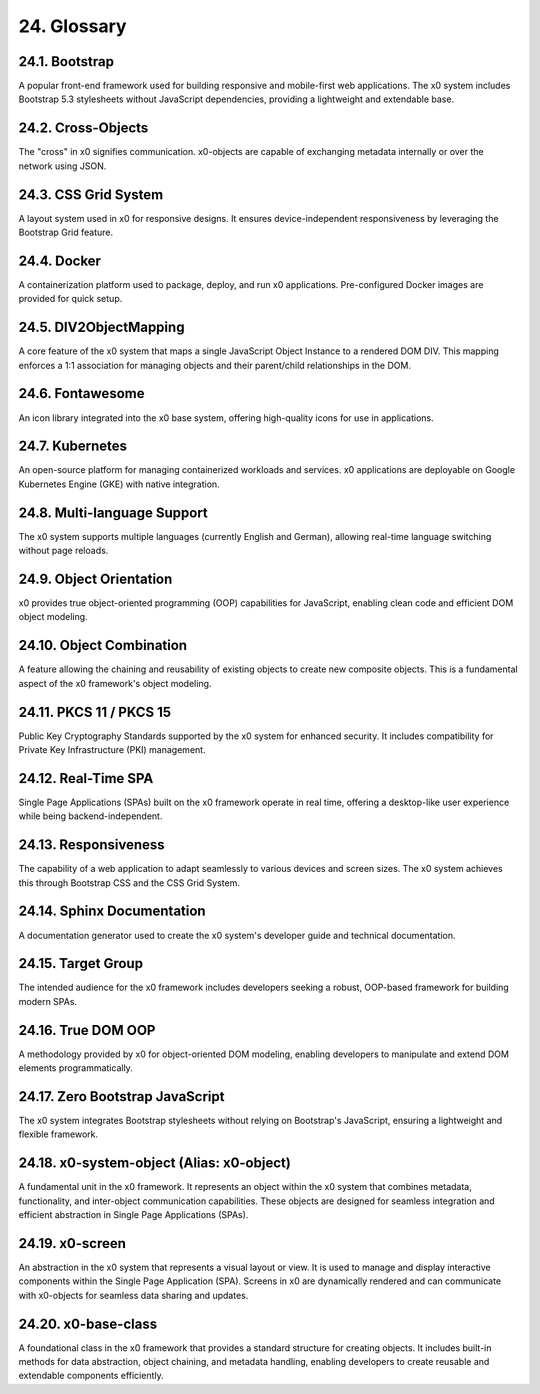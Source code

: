 .. glossary

.. _glossary:

24. Glossary
============

24.1. Bootstrap
---------------

A popular front-end framework used for building responsive and mobile-first web applications. The x0 system includes Bootstrap 5.3 stylesheets without JavaScript dependencies, providing a lightweight and extendable base.

24.2. Cross-Objects
-------------------

The "cross" in x0 signifies communication. x0-objects are capable of exchanging metadata internally or over the network using JSON.

24.3. CSS Grid System
---------------------

A layout system used in x0 for responsive designs. It ensures device-independent responsiveness by leveraging the Bootstrap Grid feature.

24.4. Docker
------------

A containerization platform used to package, deploy, and run x0 applications. Pre-configured Docker images are provided for quick setup.

24.5. DIV2ObjectMapping
-----------------------

A core feature of the x0 system that maps a single JavaScript Object Instance to a rendered DOM DIV. This mapping enforces a 1:1 association for managing objects and their parent/child relationships in the DOM.

24.6. Fontawesome
-----------------

An icon library integrated into the x0 base system, offering high-quality icons for use in applications.

24.7. Kubernetes
----------------

An open-source platform for managing containerized workloads and services. x0 applications are deployable on Google Kubernetes Engine (GKE) with native integration.

24.8. Multi-language Support
----------------------------

The x0 system supports multiple languages (currently English and German), allowing real-time language switching without page reloads.

24.9. Object Orientation
------------------------

x0 provides true object-oriented programming (OOP) capabilities for JavaScript, enabling clean code and efficient DOM object modeling.

24.10. Object Combination
-------------------------

A feature allowing the chaining and reusability of existing objects to create new composite objects. This is a fundamental aspect of the x0 framework's object modeling.

24.11. PKCS 11 / PKCS 15
------------------------

Public Key Cryptography Standards supported by the x0 system for enhanced security. It includes compatibility for Private Key Infrastructure (PKI) management.

24.12. Real-Time SPA
--------------------

Single Page Applications (SPAs) built on the x0 framework operate in real time, offering a desktop-like user experience while being backend-independent.

24.13. Responsiveness
---------------------

The capability of a web application to adapt seamlessly to various devices and screen sizes. The x0 system achieves this through Bootstrap CSS and the CSS Grid System.

24.14. Sphinx Documentation
---------------------------

A documentation generator used to create the x0 system's developer guide and technical documentation.

24.15. Target Group
-------------------

The intended audience for the x0 framework includes developers seeking a robust, OOP-based framework for building modern SPAs.

24.16. True DOM OOP
-------------------

A methodology provided by x0 for object-oriented DOM modeling, enabling developers to manipulate and extend DOM elements programmatically.

24.17. Zero Bootstrap JavaScript
--------------------------------

The x0 system integrates Bootstrap stylesheets without relying on Bootstrap's JavaScript, ensuring a lightweight and flexible framework.

24.18. x0-system-object (Alias: x0-object)
------------------------------------------

A fundamental unit in the x0 framework. It represents an object within the x0 system that combines metadata, functionality, and inter-object communication capabilities. These objects are designed for seamless integration and efficient abstraction in Single Page Applications (SPAs).

24.19. x0-screen
----------------

An abstraction in the x0 system that represents a visual layout or view. It is used to manage and display interactive components within the Single Page Application (SPA). Screens in x0 are dynamically rendered and can communicate with x0-objects for seamless data sharing and updates.

24.20. x0-base-class
--------------------

A foundational class in the x0 framework that provides a standard structure for creating objects. It includes built-in methods for data abstraction, object chaining, and metadata handling, enabling developers to create reusable and extendable components efficiently.
